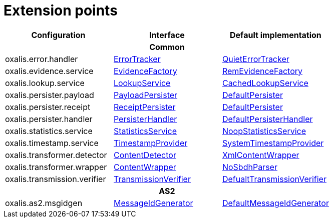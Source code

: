 = Extension points

[cols="1,1,1", options="header"]
|===

| Configuration
| Interface
| Default implementation

3+h| Common

| oxalis.error.handler
| link:../oxalis-api/src/main/java/no/difi/oxalis/api/error/ErrorTracker.java[ErrorTracker]
| link:../oxalis-commons/src/main/java/no/difi/oxalis/commons/error/QuietErrorTracker.java[QuietErrorTracker]

| oxalis.evidence.service
| link:../oxalis-api/src/main/java/no/difi/oxalis/api/evidence/EvidenceFactory.java[EvidenceFactory]
| link:../oxalis-commons/src/main/java/no/difi/oxalis/commons/evidence/RemEvidenceFactory.java[RemEvidenceFactory]

| oxalis.lookup.service
| link:../oxalis-api/src/main/java/no/difi/oxalis/api/lookup/LookupService.java[LookupService]
| link:../oxalis-outbound/src/main/java/no/difi/oxalis/outbound/lookup/CachedLookupService.java[CachedLookupService]

| oxalis.persister.payload
| link:../oxalis-api/src/main/java/no/difi/oxalis/api/persist/PayloadPersister.java[PayloadPersister]
| link:../oxalis-commons/src/main/java/no/difi/oxalis/commons/persist/DefaultPersister.java[DefaultPersister]

| oxalis.persister.receipt
| link:../oxalis-api/src/main/java/no/difi/oxalis/api/persist/ReceiptPersister.java[ReceiptPersister]
| link:../oxalis-commons/src/main/java/no/difi/oxalis/commons/persist/DefaultPersister.java[DefaultPersister]

| oxalis.persister.handler
| link:../oxalis-api/src/main/java/no/difi/oxalis/api/persist/PersisterHandler.java[PersisterHandler]
| link:../oxalis-commons/src/main/java/no/difi/oxalis/commons/persist/DefaultPersisterHandler.java[DefaultPersisterHandler]

| oxalis.statistics.service
| link:../oxalis-api/src/main/java/no/difi/oxalis/api/statistics/StatisticsService.java[StatisticsService]
| link:../oxalis-commons/src/main/java/no/difi/oxalis/commons/statistics/NoopStatisticsService.java[NoopStatisticsService]

| oxalis.timestamp.service
| link:../oxalis-api/src/main/java/no/difi/oxalis/api/timestamp/TimestampProvider.java[TimestampProvider]
| link:../oxalis-commons/src/main/java/no/difi/oxalis/commons/timestamp/SystemTimestampProvider.java[SystemTimestampProvider]

| oxalis.transformer.detector
| link:../oxalis-api/src/main/java/no/difi/oxalis/api/transformer/ContentDetector.java[ContentDetector]
| link:../oxalis-outbound/src/main/java/no/difi/oxalis/outbound/transformer/XmlContentWrapper.java[XmlContentWrapper]

| oxalis.transformer.wrapper
| link:../oxalis-api/src/main/java/no/difi/oxalis/api/transformer/ContentWrapper.java[ContentWrapper]
| link:../oxalis-legacy/oxalis-document-sniffer/src/main/java/no/difi/oxalis/sniffer/document/NoSbdhParser.java[NoSbdhParser]

| oxalis.transmission.verifier
| link:../oxalis-api/src/main/java/no/difi/oxalis/api/transmission/TransmissionVerifier.java[TransmissionVerifier]
| link:../oxalis-commons/src/main/java/no/difi/oxalis/commons/transmission/DefaultTransmissionVerifier.java[DefualtTransmissionVerifier]

3+h| AS2

| oxalis.as2.msgidgen
| link:../oxalis-as2/src/main/java/no/difi/oxalis/as2/api/MessageIdGenerator.java[MessageIdGenerator]
| link:../oxalis-as2/src/main/java/no/difi/oxalis/as2/common/DefaultMessageIdGenerator.java[DefaultMessageIdGenerator]

|===